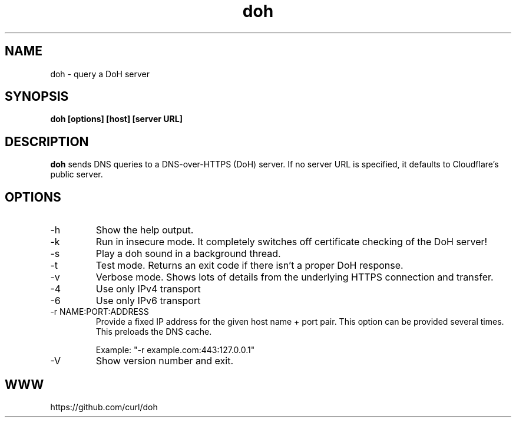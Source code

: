 .\" You can view this file with:
.\" nroff -man doh.1
.\" Written by Daniel Stenberg
.\"
.TH doh 1 "17 Sep 2019" "doh 0.1" "doh Manual"
.SH NAME
doh \- query a DoH server
.SH SYNOPSIS
.B doh [options] [host] [server URL]
.SH DESCRIPTION
.B doh
sends DNS queries to a DNS-over-HTTPS (DoH) server. If no server URL is
specified, it defaults to Cloudflare's public server.
.SH OPTIONS
.IP \-h
Show the help output.
.IP \-k
Run in insecure mode. It completely switches off certificate checking of the
DoH server!
.IP \-s
Play a doh sound in a background thread.
.IP \-t
Test mode. Returns an exit code if there isn't a proper DoH response.
.IP \-v
Verbose mode. Shows lots of details from the underlying HTTPS connection and
transfer.
.IP \-4
Use only IPv4 transport
.IP \-6
Use only IPv6 transport
.IP "-r NAME:PORT:ADDRESS"
Provide a fixed IP address for the given host name + port pair. This option
can be provided several times. This preloads the DNS cache.

Example: "-r example.com:443:127.0.0.1"
.IP \-V
Show version number and exit.
.SH WWW
https://github.com/curl/doh
